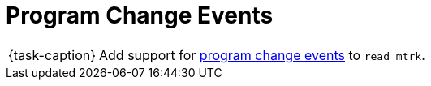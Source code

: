 ifdef::env-github[]
:tip-caption: :bulb:
:note-caption: :information_source:
:important-caption: :warning:
:task-caption: 👨‍🔧
endif::[]

= Program Change Events

[NOTE,caption={task-caption}]
====
Add support for link:../../../background-information/midi.asciidoc#programchange[program change events] to `read_mtrk`.
====
